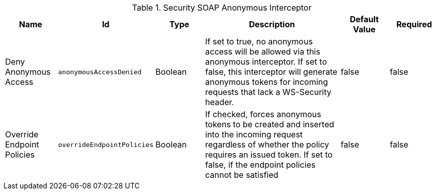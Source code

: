 .[[org.codice.ddf.security.interceptor.AnonymousInterceptor]]Security SOAP Anonymous Interceptor
[cols="1,1m,1,3,1,1" options="header"]
|===

|Name
|Id
|Type
|Description
|Default Value
|Required

|Deny Anonymous Access
|anonymousAccessDenied
|Boolean
|If set to true, no anonymous access will be allowed via this anonymous interceptor. If set to             false, this interceptor will generate anonymous tokens for incoming requests that lack a WS-Security header.
|false
|false

| Override Endpoint Policies
| overrideEndpointPolicies
| Boolean
| If checked, forces anonymous tokens to be created and inserted into the incoming request regardless             of whether the policy requires an issued token. If set to false, if the endpoint policies cannot be satisfied
| false
| false

|===

